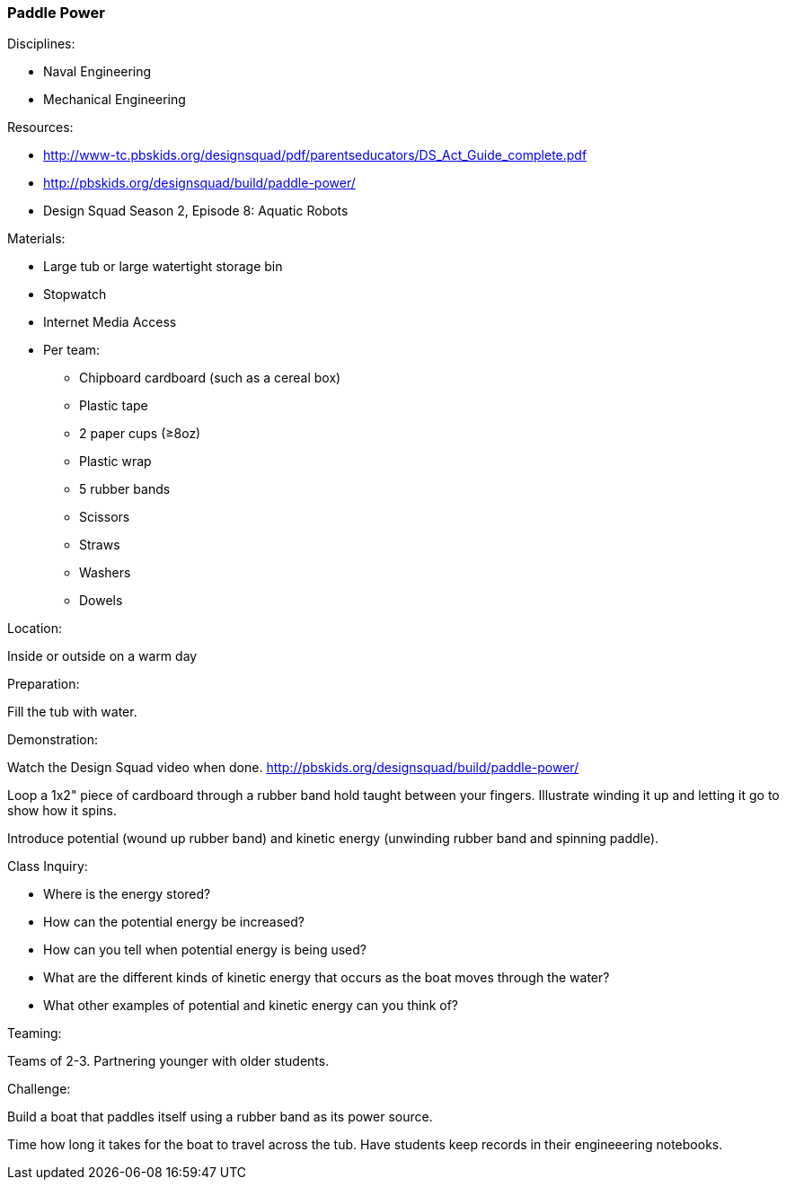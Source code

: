 === Paddle Power
.Disciplines:
* Naval Engineering
* Mechanical Engineering

.Setup:

.Resources:
* http://www-tc.pbskids.org/designsquad/pdf/parentseducators/DS_Act_Guide_complete.pdf
* http://pbskids.org/designsquad/build/paddle-power/
* Design Squad Season 2, Episode 8: Aquatic Robots

.Materials:
* Large tub or large watertight storage bin
* Stopwatch
* Internet Media Access
* Per team:
** Chipboard cardboard (such as a cereal box)
** Plastic tape
** 2 paper cups (≥8oz)
** Plastic wrap
** 5 rubber bands
** Scissors
** Straws
** Washers
** Dowels

.Location:
Inside or outside on a warm day

.Preparation:
Fill the tub with water.

.Demonstration:
Watch the Design Squad video when done.
http://pbskids.org/designsquad/build/paddle-power/

Loop a 1x2" piece of cardboard through a rubber band hold taught between
your fingers. Illustrate winding it up and letting it go to show how it spins.

Introduce potential (wound up rubber band) and kinetic energy (unwinding
rubber band and spinning paddle).

.Class Inquiry:
* Where is the energy stored?
* How can the potential energy be increased?
* How can you tell when potential energy is being used?
* What are the different kinds of kinetic energy that occurs as the boat moves
  through the water?
* What other examples of potential and kinetic energy can you think of?

.Teaming:
Teams of 2-3. Partnering younger with older students.

.Challenge:
Build a boat that paddles itself using a rubber band as its power source.

Time how long it takes for the boat to travel across the tub. Have students
keep records in their engineeering notebooks.

// vim: set syntax=asciidoc:

